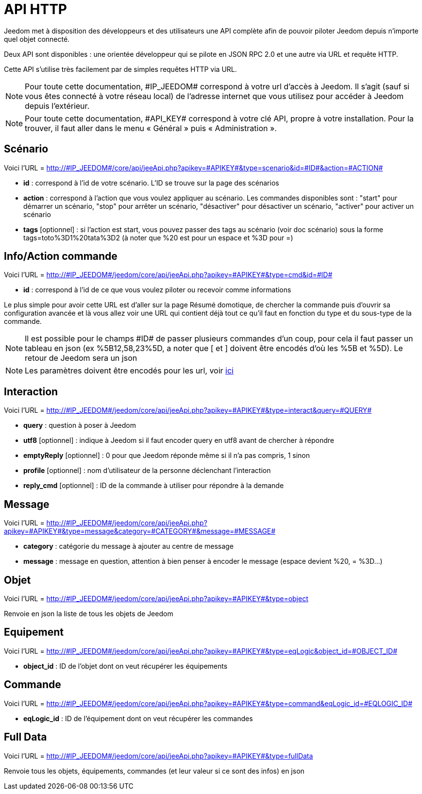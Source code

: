 = API HTTP

Jeedom met à disposition des développeurs et des utilisateurs une API complète afin de pouvoir piloter Jeedom depuis n'importe quel objet connecté.

Deux API sont disponibles : une orientée développeur qui se pilote en JSON RPC 2.0 et une autre via URL et requête HTTP.

Cette API s'utilise très facilement par de simples requêtes HTTP via URL.

[NOTE]
Pour toute cette documentation, \#IP_JEEDOM# correspond à votre url d’accès à Jeedom. Il s’agit (sauf si vous êtes connecté à votre réseau local) de l’adresse internet que vous utilisez pour accéder à Jeedom depuis l’extérieur.

[NOTE]
Pour toute cette documentation, \#API_KEY# correspond à votre clé API, propre à votre installation. Pour la trouver, il faut aller dans le menu « Général » puis « Administration ».

== Scénario

Voici l'URL = http://\#IP_JEEDOM#/core/api/jeeApi.php?apikey=\#APIKEY#&type=scenario&id=\#ID#&action=\#ACTION#

* *id* :  correspond à l’id de votre scénario. L'ID se trouve sur la page des scénarios
* *action* :  correspond à l'action que vous voulez appliquer au scénario. Les commandes disponibles sont : "start" pour démarrer un scénario, "stop" pour arrêter un scénario, "désactiver" pour désactiver un scénario, "activer" pour activer un scénario
* *tags* [optionnel] : si l'action est start, vous pouvez passer des tags au scénario (voir doc scénario) sous la forme tags=toto%3D1%20tata%3D2 (à noter que %20 est pour un espace et %3D pour =)

== Info/Action commande

Voici l'URL = http://\#IP_JEEDOM#/jeedom/core/api/jeeApi.php?apikey=\#APIKEY#&type=cmd&id=\#ID#

* *id* : correspond à l’id de ce que vous voulez piloter ou recevoir comme informations

Le plus simple pour avoir cette URL est d'aller sur la page Résumé domotique, de chercher la commande puis d'ouvrir sa configuration avancée et là vous allez voir une URL qui contient déjà tout ce qu'il faut en fonction du type et du sous-type de la commande.

[NOTE]
Il est possible pour le champs \#ID# de passer plusieurs commandes d'un coup, pour cela il faut passer un tableau en json (ex %5B12,58,23%5D, a noter que [ et ] doivent être encodés d'où les %5B et %5D). Le retour de Jeedom sera un json

[NOTE]
Les paramètres doivent être encodés pour les url, voir https://meyerweb.com/eric/tools/dencoder/[ici]

== Interaction

Voici l'URL = http://\#IP_JEEDOM#/jeedom/core/api/jeeApi.php?apikey=\#APIKEY#&type=interact&query=\#QUERY#

* *query* : question à poser à Jeedom
* *utf8* [optionnel] : indique à Jeedom si il faut encoder query en utf8 avant de chercher à répondre
* *emptyReply* [optionnel] : 0 pour que Jeedom réponde même si il n'a pas compris, 1 sinon
* *profile* [optionnel] : nom d'utilisateur de la personne déclenchant l'interaction
* *reply_cmd* [optionnel] : ID de la commande à utiliser pour répondre à la demande

== Message

Voici l'URL = http://\#IP_JEEDOM#/jeedom/core/api/jeeApi.php?apikey=\#APIKEY#&type=message&category=\#CATEGORY#&message=\#MESSAGE#

* *category* : catégorie du message à ajouter au centre de message
* *message* : message en question, attention à bien penser à encoder le message (espace devient %20, = %3D...)

== Objet

Voici l'URL = http://\#IP_JEEDOM#/jeedom/core/api/jeeApi.php?apikey=\#APIKEY#&type=object

Renvoie en json la liste de tous les objets de Jeedom

== Equipement

Voici l'URL = http://\#IP_JEEDOM#/jeedom/core/api/jeeApi.php?apikey=\#APIKEY#&type=eqLogic&object_id=\#OBJECT_ID#

* *object_id* : ID de l'objet dont on veut récupérer les équipements

== Commande

Voici l'URL = http://\#IP_JEEDOM#/jeedom/core/api/jeeApi.php?apikey=\#APIKEY#&type=command&eqLogic_id=\#EQLOGIC_ID#

* *eqLogic_id* : ID de l'équipement dont on veut récupérer les commandes

== Full Data

Voici l'URL = http://\#IP_JEEDOM#/jeedom/core/api/jeeApi.php?apikey=\#APIKEY#&type=fullData

Renvoie tous les objets, équipements, commandes (et leur valeur si ce sont des infos) en json



